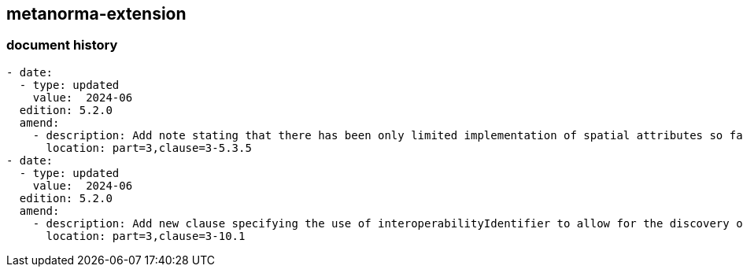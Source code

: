 [.preface]
== metanorma-extension

=== document history

[source,yaml]
----
- date:
  - type: updated
    value:  2024-06
  edition: 5.2.0
  amend:
    - description: Add note stating that there has been only limited implementation of spatial attributes so far in S-100.
      location: part=3,clause=3-5.3.5
- date:
  - type: updated
    value:  2024-06
  edition: 5.2.0
  amend:
    - description: Add new clause specifying the use of interoperabilityIdentifier to allow for the discovery of instances of the same "thing" within the same dataset or between different datasets, including different product Specifications.
      location: part=3,clause=3-10.1
----
